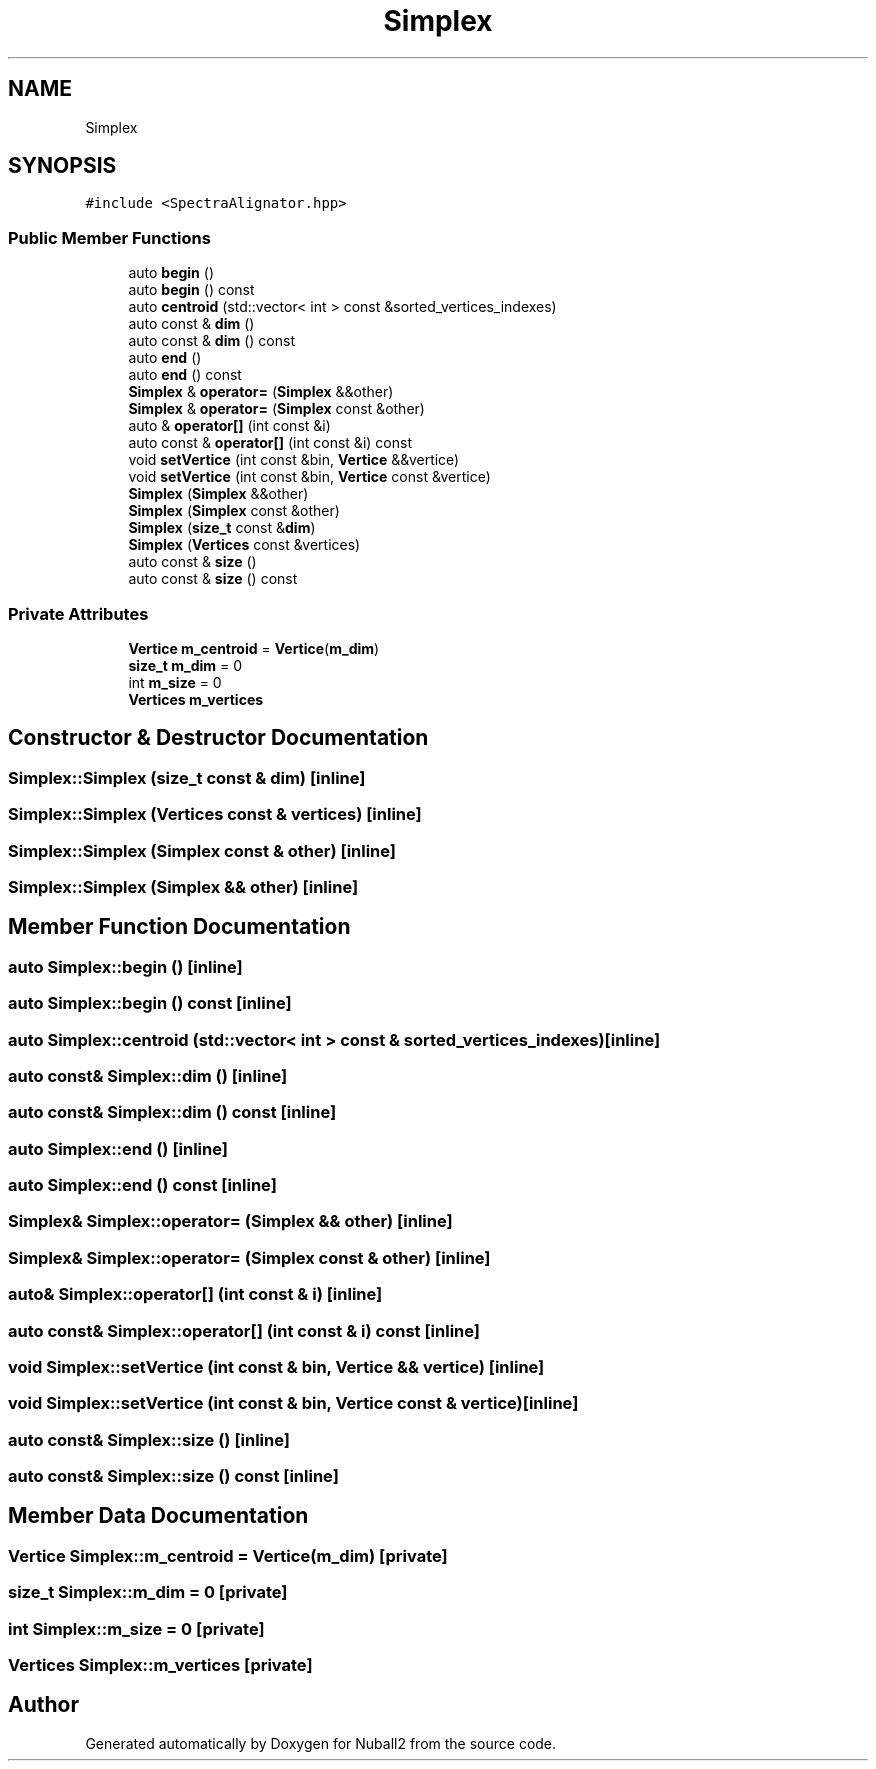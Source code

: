 .TH "Simplex" 3 "Tue Dec 5 2023" "Nuball2" \" -*- nroff -*-
.ad l
.nh
.SH NAME
Simplex
.SH SYNOPSIS
.br
.PP
.PP
\fC#include <SpectraAlignator\&.hpp>\fP
.SS "Public Member Functions"

.in +1c
.ti -1c
.RI "auto \fBbegin\fP ()"
.br
.ti -1c
.RI "auto \fBbegin\fP () const"
.br
.ti -1c
.RI "auto \fBcentroid\fP (std::vector< int > const &sorted_vertices_indexes)"
.br
.ti -1c
.RI "auto const  & \fBdim\fP ()"
.br
.ti -1c
.RI "auto const  & \fBdim\fP () const"
.br
.ti -1c
.RI "auto \fBend\fP ()"
.br
.ti -1c
.RI "auto \fBend\fP () const"
.br
.ti -1c
.RI "\fBSimplex\fP & \fBoperator=\fP (\fBSimplex\fP &&other)"
.br
.ti -1c
.RI "\fBSimplex\fP & \fBoperator=\fP (\fBSimplex\fP const &other)"
.br
.ti -1c
.RI "auto & \fBoperator[]\fP (int const &i)"
.br
.ti -1c
.RI "auto const  & \fBoperator[]\fP (int const &i) const"
.br
.ti -1c
.RI "void \fBsetVertice\fP (int const &bin, \fBVertice\fP &&vertice)"
.br
.ti -1c
.RI "void \fBsetVertice\fP (int const &bin, \fBVertice\fP const &vertice)"
.br
.ti -1c
.RI "\fBSimplex\fP (\fBSimplex\fP &&other)"
.br
.ti -1c
.RI "\fBSimplex\fP (\fBSimplex\fP const &other)"
.br
.ti -1c
.RI "\fBSimplex\fP (\fBsize_t\fP const &\fBdim\fP)"
.br
.ti -1c
.RI "\fBSimplex\fP (\fBVertices\fP const &vertices)"
.br
.ti -1c
.RI "auto const  & \fBsize\fP ()"
.br
.ti -1c
.RI "auto const  & \fBsize\fP () const"
.br
.in -1c
.SS "Private Attributes"

.in +1c
.ti -1c
.RI "\fBVertice\fP \fBm_centroid\fP = \fBVertice\fP(\fBm_dim\fP)"
.br
.ti -1c
.RI "\fBsize_t\fP \fBm_dim\fP = 0"
.br
.ti -1c
.RI "int \fBm_size\fP = 0"
.br
.ti -1c
.RI "\fBVertices\fP \fBm_vertices\fP"
.br
.in -1c
.SH "Constructor & Destructor Documentation"
.PP 
.SS "Simplex::Simplex (\fBsize_t\fP const & dim)\fC [inline]\fP"

.SS "Simplex::Simplex (\fBVertices\fP const & vertices)\fC [inline]\fP"

.SS "Simplex::Simplex (\fBSimplex\fP const & other)\fC [inline]\fP"

.SS "Simplex::Simplex (\fBSimplex\fP && other)\fC [inline]\fP"

.SH "Member Function Documentation"
.PP 
.SS "auto Simplex::begin ()\fC [inline]\fP"

.SS "auto Simplex::begin () const\fC [inline]\fP"

.SS "auto Simplex::centroid (std::vector< int > const & sorted_vertices_indexes)\fC [inline]\fP"

.SS "auto const& Simplex::dim ()\fC [inline]\fP"

.SS "auto const& Simplex::dim () const\fC [inline]\fP"

.SS "auto Simplex::end ()\fC [inline]\fP"

.SS "auto Simplex::end () const\fC [inline]\fP"

.SS "\fBSimplex\fP& Simplex::operator= (\fBSimplex\fP && other)\fC [inline]\fP"

.SS "\fBSimplex\fP& Simplex::operator= (\fBSimplex\fP const & other)\fC [inline]\fP"

.SS "auto& Simplex::operator[] (int const & i)\fC [inline]\fP"

.SS "auto const& Simplex::operator[] (int const & i) const\fC [inline]\fP"

.SS "void Simplex::setVertice (int const & bin, \fBVertice\fP && vertice)\fC [inline]\fP"

.SS "void Simplex::setVertice (int const & bin, \fBVertice\fP const & vertice)\fC [inline]\fP"

.SS "auto const& Simplex::size ()\fC [inline]\fP"

.SS "auto const& Simplex::size () const\fC [inline]\fP"

.SH "Member Data Documentation"
.PP 
.SS "\fBVertice\fP Simplex::m_centroid = \fBVertice\fP(\fBm_dim\fP)\fC [private]\fP"

.SS "\fBsize_t\fP Simplex::m_dim = 0\fC [private]\fP"

.SS "int Simplex::m_size = 0\fC [private]\fP"

.SS "\fBVertices\fP Simplex::m_vertices\fC [private]\fP"


.SH "Author"
.PP 
Generated automatically by Doxygen for Nuball2 from the source code\&.
